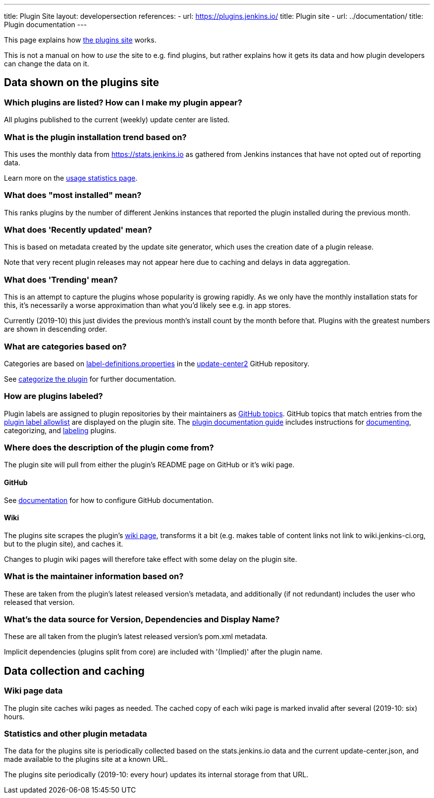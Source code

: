 ---
title: Plugin Site
layout: developersection
references:
- url: https://plugins.jenkins.io/
  title: Plugin site
- url: ../documentation/
  title: Plugin documentation
---

This page explains how https://plugins.jenkins.io/[the plugins site]
works.

This is not a manual on how to _use_ the site to e.g. find plugins, but
rather explains how it gets its data and how plugin developers can
change the data on it.

== Data shown on the plugins site

=== Which plugins are listed? How can I make my plugin appear?

All plugins published to the current (weekly) update center are listed.

=== What is the plugin installation trend based on?

This uses the monthly data from https://stats.jenkins.io as gathered
from Jenkins instances that have not opted out of reporting data.

Learn more on the link:../usage-statistics[usage statistics page].

=== What does "most installed" mean?

This ranks plugins by the number of different Jenkins instances that
reported the plugin installed during the previous month.

=== What does 'Recently updated' mean?

This is based on metadata created by the update site generator, which
uses the creation date of a plugin release.

Note that very recent plugin releases may not appear here due to caching
and delays in data aggregation.

=== What does 'Trending' mean?

This is an attempt to capture the plugins whose popularity is growing
rapidly.
As we only have the monthly installation stats for this, it's
necessarily a worse approximation than what you'd likely see e.g. in app
stores.

Currently (2019-10) this just divides the previous month's install count
by the month before that.
Plugins with the greatest numbers are shown in
descending order.

=== What are categories based on?

Categories are based on link:https://github.com/jenkins-infra/update-center2/blob/master/src/main/resources/label-definitions.properties[label-definitions.properties]
 in the link:https://github.com/jenkins-infra/update-center2/#categorizing-plugins[update-center2] GitHub repository.

See link:../requesting-hosting/#categorize-the-plugin[categorize the plugin] for further documentation.

=== How are plugins labeled?

Plugin labels are assigned to plugin repositories by their maintainers as link:https://help.github.com/en/github/administering-a-repository/classifying-your-repository-with-topics[GitHub topics].
GitHub topics that match entries from the link:https://github.com/jenkins-infra/update-center2/blob/master/resources/allowed-github-topics.properties[plugin label allowlist] are displayed on the plugin site.
The link:../documentation[plugin documentation guide] includes instructions for link:../documentation#documenting-plugins[documenting], categorizing, and link:../documentation#labeling-plugins[labeling] plugins.

=== Where does the description of the plugin come from?

The plugin site will pull from either the plugin's README page on GitHub or it's wiki page.

==== GitHub
See link:../documentation/#using-github-as-a-source-of-documentation[documentation] for
how to configure GitHub documentation.

==== Wiki
The plugins site scrapes the plugin's link:../wiki-page[wiki page], transforms it a bit
(e.g. makes table of content links not link to wiki.jenkins-ci.org, but
to the plugin site), and caches it.

Changes to plugin wiki pages will therefore take effect with some delay
on the plugin site.

=== What is the maintainer information based on?

These are taken from the plugin's latest released version's metadata,
and additionally (if not redundant) includes the user who released that
version.

=== What's the data source for Version, Dependencies and Display Name?

These are all taken from the plugin's latest released version's pom.xml
metadata.

Implicit dependencies (plugins split from core) are included with '(Implied)' after the plugin name.

== Data collection and caching

=== Wiki page data

The plugin site caches wiki pages as needed. The cached copy of each
wiki page is marked invalid after several (2019-10: six) hours.

=== Statistics and other plugin metadata

The data for the plugins site is periodically collected based on the
stats.jenkins.io data and the current update-center.json, and made
available to the plugins site at a known URL.

The plugins site periodically (2019-10: every hour) updates its internal
storage from that URL.
